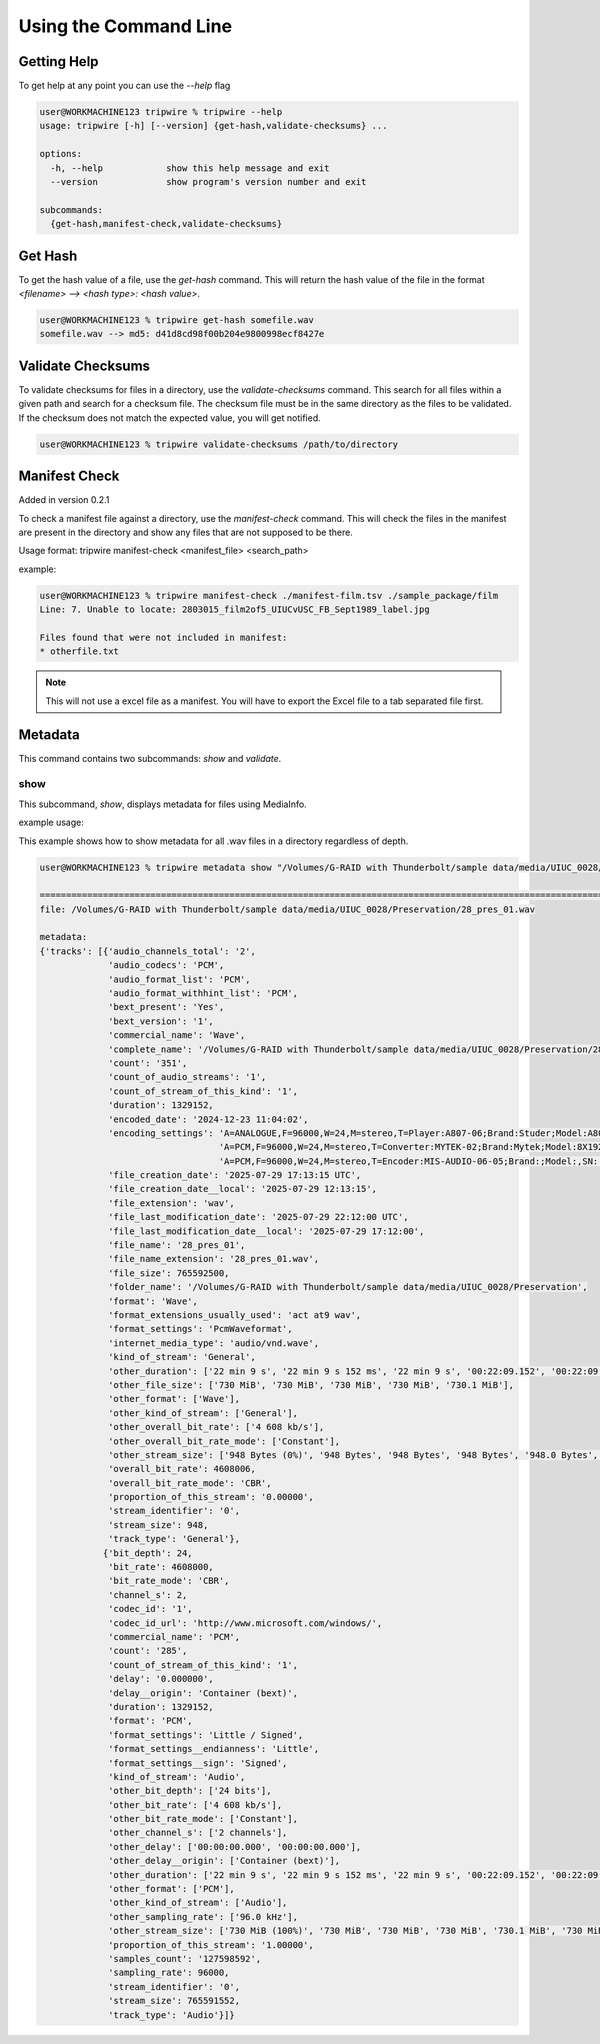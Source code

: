 ======================
Using the Command Line
======================

Getting Help
============

To get help at any point you can use the `--help` flag

.. code-block:: shell-session

    user@WORKMACHINE123 tripwire % tripwire --help
    usage: tripwire [-h] [--version] {get-hash,validate-checksums} ...

    options:
      -h, --help            show this help message and exit
      --version             show program's version number and exit

    subcommands:
      {get-hash,manifest-check,validate-checksums}


Get Hash
========

To get the hash value of a file, use the `get-hash` command. This will return the hash value of the file in the format
`<filename> --> <hash type>: <hash value>`.

.. code-block:: shell-session

    user@WORKMACHINE123 % tripwire get-hash somefile.wav
    somefile.wav --> md5: d41d8cd98f00b204e9800998ecf8427e


Validate Checksums
==================

To validate checksums for files in a directory, use the `validate-checksums` command. This search for all files within
a given path and search for a checksum file. The checksum file must be in the same directory as the files to be
validated. If the checksum does not match the expected value, you will get notified.

.. code-block:: shell-session

    user@WORKMACHINE123 % tripwire validate-checksums /path/to/directory

Manifest Check
==============

Added in version 0.2.1

To check a manifest file against a directory, use the `manifest-check` command. This will check the files in the
manifest are present in the directory and show any files that are not supposed to be there.

Usage format: tripwire manifest-check <manifest_file> <search_path>

example:

.. code-block:: shell-session

    user@WORKMACHINE123 % tripwire manifest-check ./manifest-film.tsv ./sample_package/film
    Line: 7. Unable to locate: 2803015_film2of5_UIUCvUSC_FB_Sept1989_label.jpg

    Files found that were not included in manifest:
    * otherfile.txt

.. note::
    This will not use a excel file as a manifest. You will have to export the Excel file to a tab separated file first.

Metadata
========

This command contains two subcommands: `show` and `validate`.

show
----

This subcommand, `show`, displays metadata for files using MediaInfo.

example usage:

This example shows how to show metadata for all .wav files in a directory regardless of depth.

.. code-block:: shell-session

    user@WORKMACHINE123 % tripwire metadata show "/Volumes/G-RAID with Thunderbolt/sample data/media/UIUC_0028/**/*.wav"

    ====================================================================================================================
    file: /Volumes/G-RAID with Thunderbolt/sample data/media/UIUC_0028/Preservation/28_pres_01.wav

    metadata:
    {'tracks': [{'audio_channels_total': '2',
                 'audio_codecs': 'PCM',
                 'audio_format_list': 'PCM',
                 'audio_format_withhint_list': 'PCM',
                 'bext_present': 'Yes',
                 'bext_version': '1',
                 'commercial_name': 'Wave',
                 'complete_name': '/Volumes/G-RAID with Thunderbolt/sample data/media/UIUC_0028/Preservation/28_pres_01.wav',
                 'count': '351',
                 'count_of_audio_streams': '1',
                 'count_of_stream_of_this_kind': '1',
                 'duration': 1329152,
                 'encoded_date': '2024-12-23 11:04:02',
                 'encoding_settings': 'A=ANALOGUE,F=96000,W=24,M=stereo,T=Player:A807-06;Brand:Studer;Model:A807MK2,SN:15118 / '
                                      'A=PCM,F=96000,W=24,M=stereo,T=Converter:MYTEK-02;Brand:Mytek;Model:8X192 ADDA,SN:01504-0906-025 / '
                                      'A=PCM,F=96000,W=24,M=stereo,T=Encoder:MIS-AUDIO-06-05;Brand:;Model:,SN:',
                 'file_creation_date': '2025-07-29 17:13:15 UTC',
                 'file_creation_date__local': '2025-07-29 12:13:15',
                 'file_extension': 'wav',
                 'file_last_modification_date': '2025-07-29 22:12:00 UTC',
                 'file_last_modification_date__local': '2025-07-29 17:12:00',
                 'file_name': '28_pres_01',
                 'file_name_extension': '28_pres_01.wav',
                 'file_size': 765592500,
                 'folder_name': '/Volumes/G-RAID with Thunderbolt/sample data/media/UIUC_0028/Preservation',
                 'format': 'Wave',
                 'format_extensions_usually_used': 'act at9 wav',
                 'format_settings': 'PcmWaveformat',
                 'internet_media_type': 'audio/vnd.wave',
                 'kind_of_stream': 'General',
                 'other_duration': ['22 min 9 s', '22 min 9 s 152 ms', '22 min 9 s', '00:22:09.152', '00:22:09.152'],
                 'other_file_size': ['730 MiB', '730 MiB', '730 MiB', '730 MiB', '730.1 MiB'],
                 'other_format': ['Wave'],
                 'other_kind_of_stream': ['General'],
                 'other_overall_bit_rate': ['4 608 kb/s'],
                 'other_overall_bit_rate_mode': ['Constant'],
                 'other_stream_size': ['948 Bytes (0%)', '948 Bytes', '948 Bytes', '948 Bytes', '948.0 Bytes', '948 Bytes (0%)'],
                 'overall_bit_rate': 4608006,
                 'overall_bit_rate_mode': 'CBR',
                 'proportion_of_this_stream': '0.00000',
                 'stream_identifier': '0',
                 'stream_size': 948,
                 'track_type': 'General'},
                {'bit_depth': 24,
                 'bit_rate': 4608000,
                 'bit_rate_mode': 'CBR',
                 'channel_s': 2,
                 'codec_id': '1',
                 'codec_id_url': 'http://www.microsoft.com/windows/',
                 'commercial_name': 'PCM',
                 'count': '285',
                 'count_of_stream_of_this_kind': '1',
                 'delay': '0.000000',
                 'delay__origin': 'Container (bext)',
                 'duration': 1329152,
                 'format': 'PCM',
                 'format_settings': 'Little / Signed',
                 'format_settings__endianness': 'Little',
                 'format_settings__sign': 'Signed',
                 'kind_of_stream': 'Audio',
                 'other_bit_depth': ['24 bits'],
                 'other_bit_rate': ['4 608 kb/s'],
                 'other_bit_rate_mode': ['Constant'],
                 'other_channel_s': ['2 channels'],
                 'other_delay': ['00:00:00.000', '00:00:00.000'],
                 'other_delay__origin': ['Container (bext)'],
                 'other_duration': ['22 min 9 s', '22 min 9 s 152 ms', '22 min 9 s', '00:22:09.152', '00:22:09.152'],
                 'other_format': ['PCM'],
                 'other_kind_of_stream': ['Audio'],
                 'other_sampling_rate': ['96.0 kHz'],
                 'other_stream_size': ['730 MiB (100%)', '730 MiB', '730 MiB', '730 MiB', '730.1 MiB', '730 MiB (100%)'],
                 'proportion_of_this_stream': '1.00000',
                 'samples_count': '127598592',
                 'sampling_rate': 96000,
                 'stream_identifier': '0',
                 'stream_size': 765591552,
                 'track_type': 'Audio'}]}
